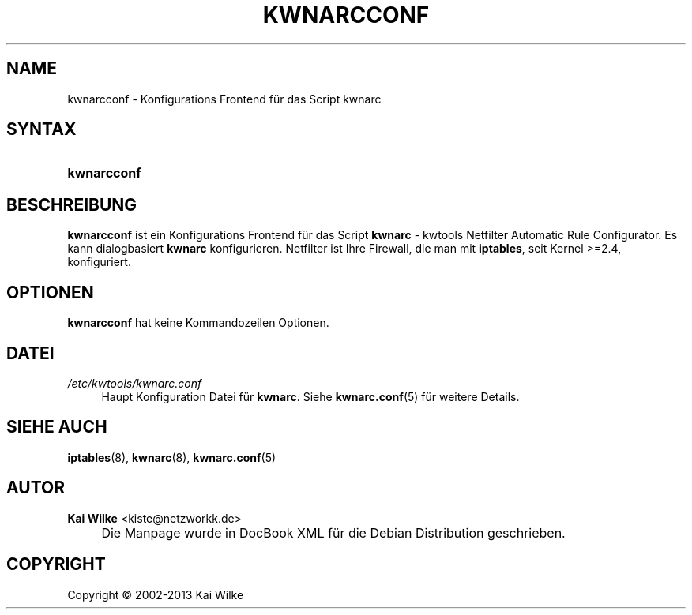 .\"     Title: KWNARCCONF
.\"    Author: Kai Wilke <kiste@netzworkk.de>
.\" Generator: DocBook XSL Stylesheets v1.73.2 <http://docbook.sf.net/>
.\"      Date: 11/13/2013
.\"    Manual: Benutzerhandbuch kwnarcconf
.\"    Source: Version 0.1.12
.\"
.TH "KWNARCCONF" "8" "11/13/2013" "Version 0.1.12" "Benutzerhandbuch kwnarcconf"
.\" disable hyphenation
.nh
.\" disable justification (adjust text to left margin only)
.ad l
.SH "NAME"
kwnarcconf \- Konfigurations Frontend f\(:ur das Script kwnarc
.SH "SYNTAX"
.HP 11
\fBkwnarcconf\fR
.SH "BESCHREIBUNG"
.PP
\fBkwnarcconf\fR
ist ein Konfigurations Frontend f\(:ur das Script
\fBkwnarc\fR
\- kwtools Netfilter Automatic Rule Configurator\&. Es kann dialogbasiert
\fBkwnarc\fR
konfigurieren\&. Netfilter ist Ihre Firewall, die man mit
\fBiptables\fR, seit Kernel >=2\&.4, konfiguriert\&.
.SH "OPTIONEN"
.PP
\fBkwnarcconf\fR hat keine Kommandozeilen Optionen.
.SH "DATEI"
.PP
\fI/etc/kwtools/kwnarc\&.conf\fR
.RS 4
Haupt Konfiguration Datei f\(:ur
\fBkwnarc\fR\&. Siehe
\fBkwnarc.conf\fR(5)
f\(:ur weitere Details\&.
.RE
.SH "SIEHE AUCH"
.PP
\fBiptables\fR(8),
\fBkwnarc\fR(8),
\fBkwnarc.conf\fR(5)
.SH "AUTOR"
.PP
\fBKai Wilke\fR <\&kiste@netzworkk\&.de\&>
.sp -1n
.IP "" 4
Die Manpage wurde in DocBook XML f\(:ur die Debian Distribution geschrieben\&.
.SH "COPYRIGHT"
Copyright \(co 2002-2013 Kai Wilke
.br
